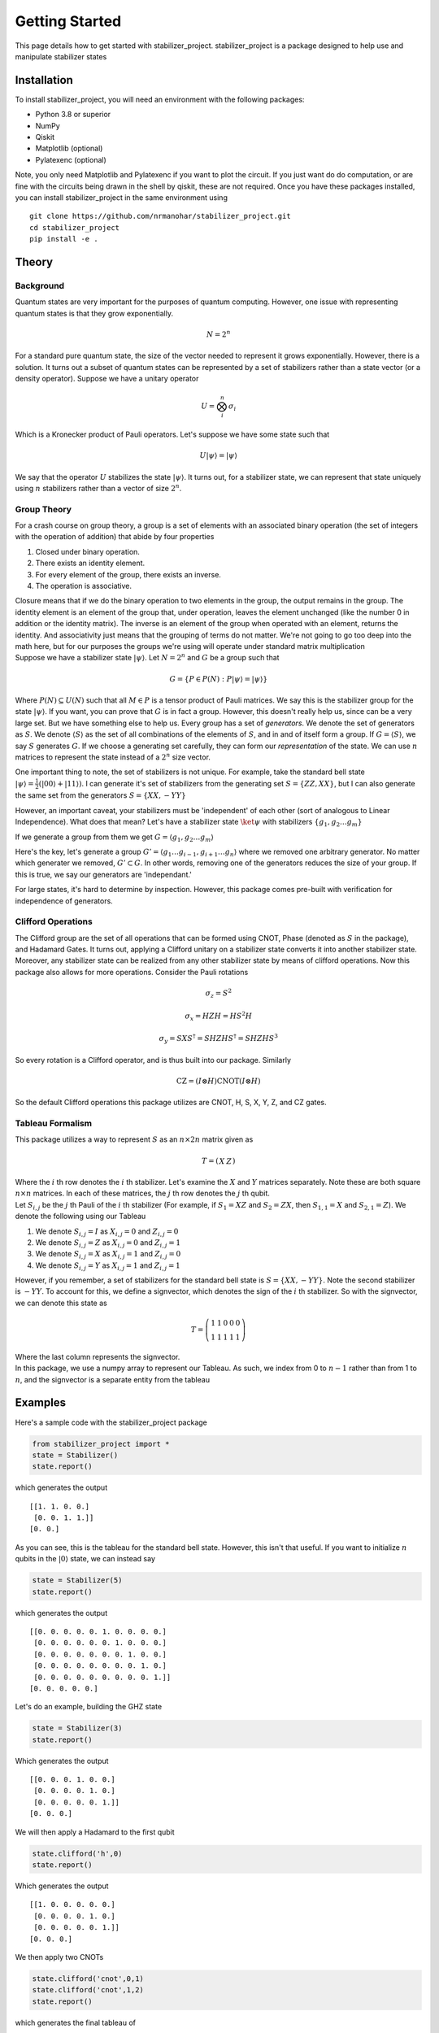 Getting Started
===============

This page details how to get started with stabilizer_project. stabilizer_project is a package designed to help use and manipulate stabilizer states

Installation
------------
To install stabilizer_project, you will need an environment with the following packages:

* Python 3.8 or superior
* NumPy
* Qiskit
* Matplotlib (optional)
* Pylatexenc (optional)

Note, you only need Matplotlib and Pylatexenc if you want to plot the circuit. If you just want do do computation, or are fine with the circuits being drawn in the shell by qiskit, these are not required.
Once you have these packages installed, you can install stabilizer_project in the same environment using
::

    git clone https://github.com/nrmanohar/stabilizer_project.git
    cd stabilizer_project
    pip install -e .

Theory
------

Background
```````````
Quantum states are very important for the purposes of quantum computing. However, one issue with representing quantum states is that they grow exponentially.

.. math::
    N = 2^n

For a standard pure quantum state, the size of the vector needed to represent it grows exponentially. However, there is a solution. It turns out a subset of quantum
states can be represented by a set of stabilizers rather than a state vector (or a density operator). Suppose we have a unitary operator

.. math::
    U = \bigotimes_i^n \sigma_i

Which is a Kronecker product of Pauli operators. Let's suppose we have some state such that


.. math::
    U|\psi\rangle = |\psi\rangle

We say that the operator :math:`U` stabilizes the state :math:`|\psi\rangle`. It turns out, for a stabilizer state, we can represent that state uniquely using :math:`n` stabilizers rather than a vector of size :math:`2^n`.


Group Theory
`````````````
For a crash course on group theory, a group is a set of elements with an associated binary operation (the set of integers with the operation of addition) that abide by four properties

1. Closed under binary operation.
2. There exists an identity element.
3. For every element of the group, there exists an inverse.
4. The operation is associative.

| Closure means that if we do the binary operation to two elements in the group, the output remains in the group. The identity element is an element of the group that, under operation, leaves the element unchanged (like the number 0 in addition or the identity matrix). The inverse is an element of the group when operated with an element, returns the identity. And associativity just means that the grouping of terms do not matter. We're not going to go too deep into the math here, but for our purposes the groups we're using will operate under standard matrix multiplication
| Suppose we have a stabilizer state :math:`|\psi\rangle`. Let :math:`N=2^n` and :math:`G` be a group such that

.. math::
    G = \{P\in P(N):P|\psi\rangle = |\psi\rangle\}

Where :math:`P(N)\subseteq U(N)` such that all :math:`M\in P` is a tensor product of Pauli matrices. We say this is the stabilizer group for the state :math:`|\psi\rangle`. If you want, you can prove that :math:`G` is in fact a group. However, this doesn't really help us, since can be a very large set. But we have something else to help us.
Every group has a set of *generators*. We denote the set of generators as :math:`S`. We denote :math:`\langle S\rangle` as the set of all combinations of the elements of :math:`S`, and in and of itself form a group. If :math:`G = \langle S\rangle`, we say :math:`S` generates :math:`G`.
If we choose a generating set carefully, they can form our *representation* of the state. We can use :math:`n` matrices to represent the state instead of a :math:`2^n` size vector.

One important thing to note, the set of stabilizers is not unique. For example, take the standard bell state :math:`|\psi\rangle = \frac{1}{2}(|00\rangle+|11\rangle)`. I can generate it's set of stabilizers from the generating set :math:`S = \{ZZ,XX\}`, but I can also generate the same set from the generators :math:`S=\{XX,-YY\}`

However, an important caveat, your stabilizers must be 'independent' of each other (sort of analogous to Linear Independence). What does that mean? Let's have a stabilizer state :math:`\ket{\psi}` with stabilizers :math:`\{g_1,g_2\ldots g_m\}`

If we generate a group from them we get :math:`G = \langle g_1,g_2\ldots g_m\rangle`

Here's the key, let's generate a group :math:`G' = \langle g_1\ldots g_{i-1},g_{i+1}\ldots g_n\rangle` where we removed one arbitrary generator. No matter which generater we removed, :math:`G'\subset G`. In other words, removing one of the generators reduces the size of your group. If this is true, we say our generators are 'independant.'

For large states, it's hard to determine by inspection. However, this package comes pre-built with verification for independence of generators.

Clifford Operations
````````````````````
The Clifford group are the set of all operations that can be formed using CNOT, Phase (denoted as :math:`S` in the package), and Hadamard Gates. It turns out, applying a Clifford unitary on a stabilizer state converts it into another stabilizer state. Moreover, any stabilizer state can be realized from any other stabilizer state by means of clifford operations.
Now this package also allows for more operations. Consider the Pauli rotations

.. math::
    \sigma_z = S^2

.. math::
    \sigma_x = HZH = HS^2H

.. math::
    \sigma_y = SXS^\dagger=SHZHS^\dagger = SHZHS^3

So every rotation is a Clifford operator, and is thus built into our package. Similarly

.. math::
    \text{CZ} = (I\otimes H)\text{CNOT}(I\otimes H)

So the default Clifford operations this package utilizes are CNOT, H, S, X, Y, Z, and CZ gates.

Tableau Formalism
```````````````````
This package utilizes a way to represent :math:`S` as an :math:`n\times 2n` matrix given as

.. math::
    T=\left(\begin{array}{c|c}  
    X & Z
    \end{array}\right)

| Where the :math:`i` th row denotes the :math:`i` th stabilizer. Let's examine the :math:`X` and :math:`Y` matrices separately. Note these are both square :math:`n\times n` matrices. In each of these matrices, the :math:`j` th row denotes the :math:`j` th qubit.
| Let :math:`S_{i,j}` be the :math:`j` th Pauli of the :math:`i` th stabilizer (For example, if :math:`S_1=XZ` and :math:`S_2=ZX`, then :math:`S_{1,1}=X` and :math:`S_{2,1}=Z`). We denote the following using our Tableau

1. We denote :math:`S_{i,j}=I` as :math:`X_{i,j}=0` and :math:`Z_{i,j}=0`
2. We denote :math:`S_{i,j}=Z` as :math:`X_{i,j}=0` and :math:`Z_{i,j}=1`
3. We denote :math:`S_{i,j}=X` as :math:`X_{i,j}=1` and :math:`Z_{i,j}=0`
4. We denote :math:`S_{i,j}=Y` as :math:`X_{i,j}=1` and :math:`Z_{i,j}=1`

However, if you remember, a set of stabilizers for the standard bell state is :math:`S=\{XX,-YY\}`. Note the second stabilizer is :math:`-YY`. To account for this, we define a signvector, which denotes the sign of the :math:`i` th stabilizer. So with the signvector, we can denote this state as

.. math::
    T=\left(\begin{array}{cc|cc|c}  
    1 & 1 & 0 & 0 & 0\\
    1 & 1 & 1 & 1 & 1
    \end{array}\right)

| Where the last column represents the signvector.
| In this package, we use a numpy array to represent our Tableau. As such, we index from 0 to :math:`n-1` rather than from 1 to :math:`n`, and the signvector is a separate entity from the tableau

Examples
----------
Here's a sample code with the stabilizer_project package

.. code-block:: python

    from stabilizer_project import *
    state = Stabilizer()
    state.report()

which generates the output

::

    [[1. 1. 0. 0.]
     [0. 0. 1. 1.]]
    [0. 0.]

As you can see, this is the tableau for the standard bell state. However, this isn't that useful. If you want to initialize :math:`n` qubits in the :math:`|0\rangle` state, we can instead say

.. code-block:: python

    state = Stabilizer(5)
    state.report()

which generates the output

::

    [[0. 0. 0. 0. 0. 1. 0. 0. 0. 0.]
     [0. 0. 0. 0. 0. 0. 1. 0. 0. 0.]
     [0. 0. 0. 0. 0. 0. 0. 1. 0. 0.]
     [0. 0. 0. 0. 0. 0. 0. 0. 1. 0.]
     [0. 0. 0. 0. 0. 0. 0. 0. 0. 1.]]
    [0. 0. 0. 0. 0.]

Let's do an example, building the GHZ state

.. code-block:: python

    state = Stabilizer(3)
    state.report()

Which generates the output

::

    [[0. 0. 0. 1. 0. 0.]
     [0. 0. 0. 0. 1. 0.]
     [0. 0. 0. 0. 0. 1.]]
    [0. 0. 0.]

We will then apply a Hadamard to the first qubit

.. code-block:: python

    state.clifford('h',0)
    state.report()

Which generates the output

::

    [[1. 0. 0. 0. 0. 0.]
     [0. 0. 0. 0. 1. 0.]
     [0. 0. 0. 0. 0. 1.]]
    [0. 0. 0.]

We then apply two CNOTs

.. code-block:: python

    state.clifford('cnot',0,1)
    state.clifford('cnot',1,2)
    state.report()

which generates the final tableau of

::

    [[1. 1. 1. 0. 0. 0.]
     [0. 0. 0. 1. 1. 0.]
     [0. 0. 0. 0. 1. 1.]]
    [0. 0. 0.]

However, if we have a complicated tableau, it might be hard to figure out what it's saying. Consider a state with the following tableau

::

    [[1. 0. 0. 1. 0. 0. 1. 1. 0. 0.]
     [0. 1. 0. 0. 1. 0. 0. 1. 1. 0.]
     [1. 0. 1. 0. 0. 0. 0. 0. 1. 1.]
     [0. 1. 0. 1. 0. 1. 0. 0. 0. 1.]
     [1. 1. 1. 1. 1. 0. 0. 0. 0. 0.]]
    [0. 0. 0. 1. 0.]

It's hard to make any sense of that. Fortunately, we have a method for that! If we had a state with the associated tableau, we can put

.. code-block:: python

    stabs=state.stabilizers()
    print(stabs)

and that generates the output

::

    ['XZZXI', 'IXZZX', 'XIXZZ', '-ZXIXZ', 'XXXXX']

| which is a lot easier to understand.
| Now, this might be cool, but how does one realize these states on a physical quantum computer. Our circuit comes with a circuit builder! Let's say our set of stabilizers are :math:`S=\{XZZXI, IXZZX, XIXZZ, ZXIXZ, ZZZZZ\}` (this is the logical 0 state in the 5 qubit error correction code)

.. code-block:: python

    state.new_stab(5,"XZZXI,IXZZX,XIXZZ,ZXIXZ,ZZZZZ")
    print(state.circuit_builder())

Generates the output

::

         ┌───┐                                     ┌───┐
    q_0: ┤ H ├────────────■───■───■────────────────┤ X ├──■──
         ├───┤            │   │   │ ┌───┐          └─┬─┘  │
    q_1: ┤ H ├──────■──■──┼───┼───■─┤ X ├───────■────┼────┼──
         ├───┤      │  │  │   │     └─┬─┘       │    │    │
    q_2: ┤ H ├──■───┼──■──┼───■───────┼────■────┼────■────┼──
         ├───┤  │   │     │           │  ┌─┴─┐  │       ┌─┴─┐
    q_3: ┤ H ├──■───■─────■───■───────■──┤ X ├──┼───────┤ X ├
         ├───┤┌───┐         ┌─┴─┐        └───┘┌─┴─┐     └───┘
    q_4: ┤ H ├┤ H ├─────────┤ X ├─────────────┤ X ├──────────
         └───┘└───┘         └───┘             └───┘

| But suppose you don't want to operate just in the terminal, or you want to save your circuit, or you want to just make it look nicer. The package has another method that makes this process streamlined (you will need the pylatexenc and matplotlib packages to do this).

.. code-block:: python

    state.draw_circuit()

Which generates the output

.. image:: Plot1.jpeg
  :width: 700
  :alt: Circuit for the logical 0 state of the 5 qubit error correction code

The Inner Workings
-------------------
This section is more about the code of the package rather than the theory. Reading this section is not necessary for a background to use the package

Verification
`````````````
Since a lot of this package is self redundant, there needs to be a lot of verification to make sure your stabilizers are still up to standard

The first check is done by numpy itself. If your stabilizers don't form the right dimensions, it'll break numpy and return a numpy error.

The first real check done is to check whether the number of Pauli's in a stabilizer matches the number of stabilizers

The second check done by the package is an empty column check. That basically means whether or not you have a free qubit, which is not a unique state. 

The third check is commuter check, which would take :math:`\mathcal{O}(n^2)` time, checks that each stabilizer commutes with each other stabilizer. 

The fourth and final check is linear independence. There's a theorem in Nielson and Chuang that says the generators are independent if and only if the rows of the tableau are linearly independent. Utilizing them in conjunction will force all of our stabilizers to be valid to describe a unique state.

Clifford Manipulations
```````````````````````
Clifford manipulations on Tableau are known, so the package just implements them. There are many papers and textbooks that have them described, the only work done by hand was checking signs.

Circuit builder
`````````````````
This is the most challenging and difficult part of the package. The basic idea is to utilize the fact that every stabilizer state :math:`\ket{\psi}` can be converted to a graph state :math:`\ket{g}`

.. math::
    \ket{\psi}\overset{\text{Clifford}}{\rightarrow} \ket{g}

And graph states have known generation schemes that if you undo gets you from the graph state :math:`\ket{g}` the :math:`\ket{0}^{\otimes n}`

.. math::
    \ket{g}\overset{\text{Clifford}}{\rightarrow}\ket{0}^{\otimes n}

So the idea is to combine them to obtain a set of transformations that transforms

.. math::
    \ket{\psi}\overset{\text{Clifford}}{\rightarrow}\ket{0}^{\otimes n}

Then if you reverse the order of the transformations (and replace any :math:`S` with :math:`S^\dagger`) you get the generation scheme from the :math:`\ket{0}^{\otimes n}` to the target stabilizer state :math:`\ket{\psi}`

However, systematically converting from a stabilizer state to a graph state is non-trivial. There are various steps the algorithm takes relating to manipulating the tableau to convert it to a graph state, but since graph states have very well defined Tableau representations, a failure is heralded.

